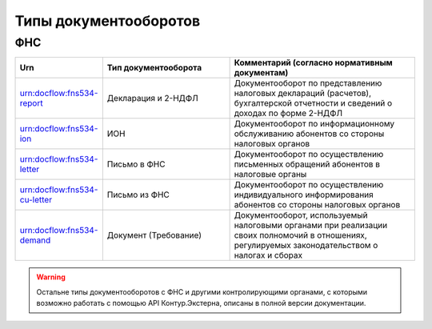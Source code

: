 Типы документооборотов
======================

ФНС
---

.. csv-table:: 
   :header: "Urn", "Тип документооборота", "Комментарий (согласно нормативным документам)"
   :widths: 20 40 60

   "urn:docflow:fns534-report", "Декларация и 2-НДФЛ", "Документооборот по представлению налоговых деклараций (расчетов), бухгалтерской отчетности и сведений о доходах по форме 2-НДФЛ"
   "urn:docflow:fns534-ion", "ИОН", "Документооборот по информационному обслуживанию абонентов со стороны налоговых органов"
   "urn:docflow:fns534-letter", "Письмо в ФНС", "Документооборот по осуществлению письменных обращений абонентов в налоговые органы"
   "urn:docflow:fns534-cu-letter", "Письмо из ФНС", "Документооборот по осуществлению индивидуального информирования абонентов со стороны налоговых органов"
   "urn:docflow:fns534-demand", "Документ (Требование)", "Документооборот, используемый налоговыми органами при реализации своих полномочий в отношениях, регулируемых законодательством о налогах и сборах"

.. warning:: Остальне типы документооборотов с ФНС и другими контролирующими органами, с которыми возможно работать с помощью API Контур.Экстерна, описаны в полной версии документации. 
